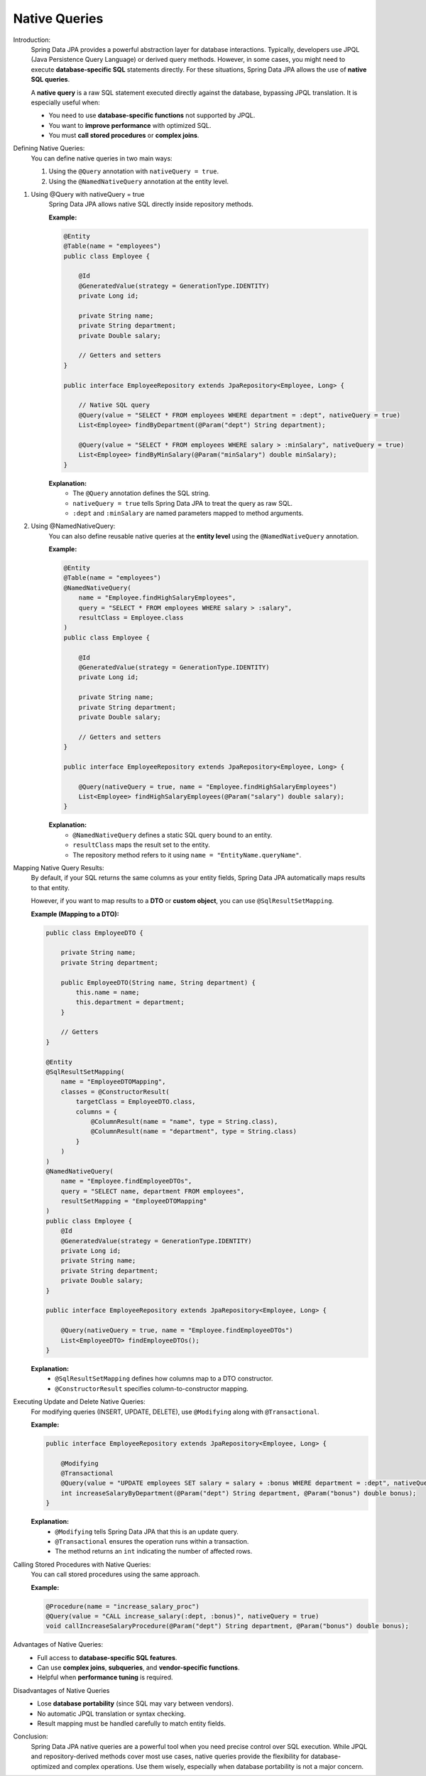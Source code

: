 Native Queries
==============================

Introduction:
    Spring Data JPA provides a powerful abstraction layer for database interactions.
    Typically, developers use JPQL (Java Persistence Query Language) or derived query
    methods. However, in some cases, you might need to execute **database-specific SQL**
    statements directly. For these situations, Spring Data JPA allows the use of
    **native SQL queries**.

    A **native query** is a raw SQL statement executed directly against the database,
    bypassing JPQL translation. It is especially useful when:

    - You need to use **database-specific functions** not supported by JPQL.
    - You want to **improve performance** with optimized SQL.
    - You must **call stored procedures** or **complex joins**.

Defining Native Queries:
    You can define native queries in two main ways:

    1. Using the ``@Query`` annotation with ``nativeQuery = true``.
    2. Using the ``@NamedNativeQuery`` annotation at the entity level.

1. Using @Query with nativeQuery = true
    Spring Data JPA allows native SQL directly inside repository methods.

    **Example:**

    .. code-block:: java

        @Entity
        @Table(name = "employees")
        public class Employee {

            @Id
            @GeneratedValue(strategy = GenerationType.IDENTITY)
            private Long id;

            private String name;
            private String department;
            private Double salary;

            // Getters and setters
        }

        public interface EmployeeRepository extends JpaRepository<Employee, Long> {

            // Native SQL query
            @Query(value = "SELECT * FROM employees WHERE department = :dept", nativeQuery = true)
            List<Employee> findByDepartment(@Param("dept") String department);

            @Query(value = "SELECT * FROM employees WHERE salary > :minSalary", nativeQuery = true)
            List<Employee> findByMinSalary(@Param("minSalary") double minSalary);
        }

    **Explanation:**
       - The ``@Query`` annotation defines the SQL string.
       - ``nativeQuery = true`` tells Spring Data JPA to treat the query as raw SQL.
       - ``:dept`` and ``:minSalary`` are named parameters mapped to method arguments.

2. Using @NamedNativeQuery:
    You can also define reusable native queries at the **entity level** using the
    ``@NamedNativeQuery`` annotation.

    **Example:**

    .. code-block:: java

        @Entity
        @Table(name = "employees")
        @NamedNativeQuery(
            name = "Employee.findHighSalaryEmployees",
            query = "SELECT * FROM employees WHERE salary > :salary",
            resultClass = Employee.class
        )
        public class Employee {

            @Id
            @GeneratedValue(strategy = GenerationType.IDENTITY)
            private Long id;

            private String name;
            private String department;
            private Double salary;

            // Getters and setters
        }

        public interface EmployeeRepository extends JpaRepository<Employee, Long> {

            @Query(nativeQuery = true, name = "Employee.findHighSalaryEmployees")
            List<Employee> findHighSalaryEmployees(@Param("salary") double salary);
        }

    **Explanation:**
       - ``@NamedNativeQuery`` defines a static SQL query bound to an entity.
       - ``resultClass`` maps the result set to the entity.
       - The repository method refers to it using ``name = "EntityName.queryName"``.

Mapping Native Query Results:
    By default, if your SQL returns the same columns as your entity fields,
    Spring Data JPA automatically maps results to that entity.

    However, if you want to map results to a **DTO** or **custom object**, you can use
    ``@SqlResultSetMapping``.

    **Example (Mapping to a DTO):**

    .. code-block:: java

        public class EmployeeDTO {

            private String name;
            private String department;

            public EmployeeDTO(String name, String department) {
                this.name = name;
                this.department = department;
            }

            // Getters
        }

        @Entity
        @SqlResultSetMapping(
            name = "EmployeeDTOMapping",
            classes = @ConstructorResult(
                targetClass = EmployeeDTO.class,
                columns = {
                    @ColumnResult(name = "name", type = String.class),
                    @ColumnResult(name = "department", type = String.class)
                }
            )
        )
        @NamedNativeQuery(
            name = "Employee.findEmployeeDTOs",
            query = "SELECT name, department FROM employees",
            resultSetMapping = "EmployeeDTOMapping"
        )
        public class Employee {
            @Id
            @GeneratedValue(strategy = GenerationType.IDENTITY)
            private Long id;
            private String name;
            private String department;
            private Double salary;
        }

        public interface EmployeeRepository extends JpaRepository<Employee, Long> {

            @Query(nativeQuery = true, name = "Employee.findEmployeeDTOs")
            List<EmployeeDTO> findEmployeeDTOs();
        }

    **Explanation:**
       - ``@SqlResultSetMapping`` defines how columns map to a DTO constructor.
       - ``@ConstructorResult`` specifies column-to-constructor mapping.

Executing Update and Delete Native Queries:
    For modifying queries (INSERT, UPDATE, DELETE), use ``@Modifying`` along with
    ``@Transactional``.

    **Example:**

    .. code-block:: java

        public interface EmployeeRepository extends JpaRepository<Employee, Long> {

            @Modifying
            @Transactional
            @Query(value = "UPDATE employees SET salary = salary + :bonus WHERE department = :dept", nativeQuery = true)
            int increaseSalaryByDepartment(@Param("dept") String department, @Param("bonus") double bonus);
        }

    **Explanation:**
       - ``@Modifying`` tells Spring Data JPA that this is an update query.
       - ``@Transactional`` ensures the operation runs within a transaction.
       - The method returns an ``int`` indicating the number of affected rows.

Calling Stored Procedures with Native Queries:
    You can call stored procedures using the same approach.

    **Example:**

    .. code-block:: java

        @Procedure(name = "increase_salary_proc")
        @Query(value = "CALL increase_salary(:dept, :bonus)", nativeQuery = true)
        void callIncreaseSalaryProcedure(@Param("dept") String department, @Param("bonus") double bonus);

Advantages of Native Queries:
   - Full access to **database-specific SQL features**.
   - Can use **complex joins**, **subqueries**, and **vendor-specific functions**.
   - Helpful when **performance tuning** is required.

Disadvantages of Native Queries
   - Lose **database portability** (since SQL may vary between vendors).
   - No automatic JPQL translation or syntax checking.
   - Result mapping must be handled carefully to match entity fields.

Conclusion:
    Spring Data JPA native queries are a powerful tool when you need precise control
    over SQL execution. While JPQL and repository-derived methods cover most use
    cases, native queries provide the flexibility for database-optimized and
    complex operations. Use them wisely, especially when database portability is not
    a major concern.

